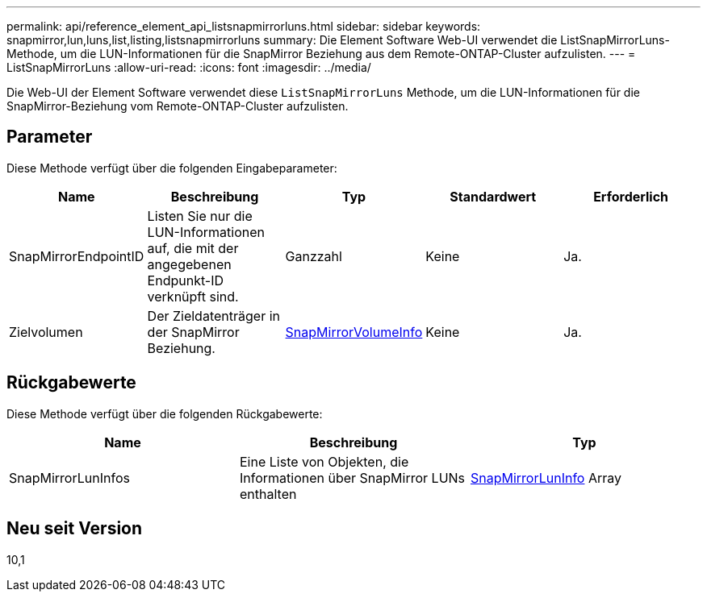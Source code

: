 ---
permalink: api/reference_element_api_listsnapmirrorluns.html 
sidebar: sidebar 
keywords: snapmirror,lun,luns,list,listing,listsnapmirrorluns 
summary: Die Element Software Web-UI verwendet die ListSnapMirrorLuns-Methode, um die LUN-Informationen für die SnapMirror Beziehung aus dem Remote-ONTAP-Cluster aufzulisten. 
---
= ListSnapMirrorLuns
:allow-uri-read: 
:icons: font
:imagesdir: ../media/


[role="lead"]
Die Web-UI der Element Software verwendet diese `ListSnapMirrorLuns` Methode, um die LUN-Informationen für die SnapMirror-Beziehung vom Remote-ONTAP-Cluster aufzulisten.



== Parameter

Diese Methode verfügt über die folgenden Eingabeparameter:

|===
| Name | Beschreibung | Typ | Standardwert | Erforderlich 


 a| 
SnapMirrorEndpointID
 a| 
Listen Sie nur die LUN-Informationen auf, die mit der angegebenen Endpunkt-ID verknüpft sind.
 a| 
Ganzzahl
 a| 
Keine
 a| 
Ja.



 a| 
Zielvolumen
 a| 
Der Zieldatenträger in der SnapMirror Beziehung.
 a| 
xref:reference_element_api_snapmirrorvolumeinfo.adoc[SnapMirrorVolumeInfo]
 a| 
Keine
 a| 
Ja.

|===


== Rückgabewerte

Diese Methode verfügt über die folgenden Rückgabewerte:

|===
| Name | Beschreibung | Typ 


 a| 
SnapMirrorLunInfos
 a| 
Eine Liste von Objekten, die Informationen über SnapMirror LUNs enthalten
 a| 
xref:reference_element_api_snapmirrorluninfo.adoc[SnapMirrorLunInfo] Array

|===


== Neu seit Version

10,1
